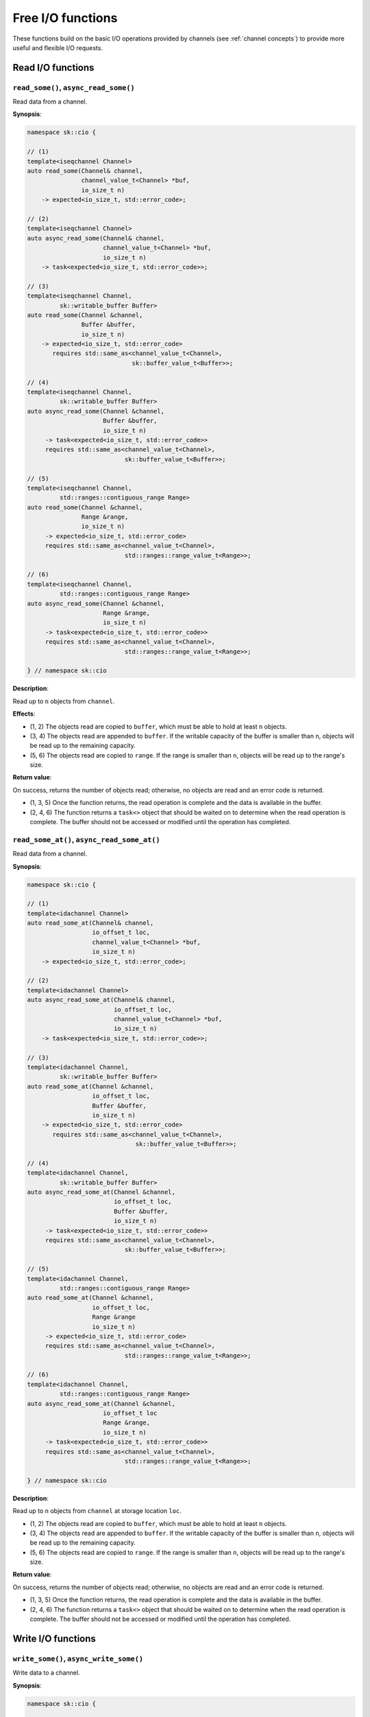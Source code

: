 .. _free functions:

Free I/O functions
==================

These functions build on the basic I/O operations provided by channels
(see :ref:`channel concepts`) to provide more useful and flexible I/O
requests.

Read I/O functions
------------------

``read_some()``, ``async_read_some()``
^^^^^^^^^^^^^^^^^^^^^^^^^^^^^^^^^^^^^^

Read data from a channel.

**Synopsis**:

.. code-block:: c++

    namespace sk::cio {

    // (1)
    template<iseqchannel Channel>
    auto read_some(Channel& channel,
                   channel_value_t<Channel> *buf,
                   io_size_t n)
        -> expected<io_size_t, std::error_code>;

    // (2)
    template<iseqchannel Channel>
    auto async_read_some(Channel& channel,
                         channel_value_t<Channel> *buf,
                         io_size_t n)
        -> task<expected<io_size_t, std::error_code>>;

    // (3)
    template<iseqchannel Channel,
             sk::writable_buffer Buffer>
    auto read_some(Channel &channel,
                   Buffer &buffer,
                   io_size_t n)
        -> expected<io_size_t, std::error_code>
           requires std::same_as<channel_value_t<Channel>,
                                 sk::buffer_value_t<Buffer>>;

    // (4)
    template<iseqchannel Channel,
             sk::writable_buffer Buffer>
    auto async_read_some(Channel &channel,
                         Buffer &buffer,
                         io_size_t n)
         -> task<expected<io_size_t, std::error_code>>
         requires std::same_as<channel_value_t<Channel>,
                               sk::buffer_value_t<Buffer>>;

    // (5)
    template<iseqchannel Channel,
             std::ranges::contiguous_range Range>
    auto read_some(Channel &channel,
                   Range &range,
                   io_size_t n)
         -> expected<io_size_t, std::error_code>
         requires std::same_as<channel_value_t<Channel>,
                               std::ranges::range_value_t<Range>>;

    // (6)
    template<iseqchannel Channel,
             std::ranges::contiguous_range Range>
    auto async_read_some(Channel &channel,
                         Range &range,
                         io_size_t n)
         -> task<expected<io_size_t, std::error_code>>
         requires std::same_as<channel_value_t<Channel>,
                               std::ranges::range_value_t<Range>>;

    } // namespace sk::cio

**Description**:

Read up to ``n`` objects from ``channel``.

**Effects**:

* (1, 2) The objects read are copied to ``buffer``, which must be able
  to hold at least ``n`` objects.
* (3, 4) The objects read are appended to ``buffer``.  If the writable
  capacity of the buffer is smaller than ``n``, objects will be read
  up to the remaining capacity.
* (5, 6) The objects read are copied to ``range``.  If the range is
  smaller than ``n``, objects will be read up to the range's size.

**Return value**:

On success, returns the number of objects read; otherwise, no objects
are read and an error code is returned.

* (1, 3, 5) Once the function returns, the read operation is complete
  and the data is available in the buffer.
* (2, 4, 6) The function returns a ``task<>`` object that should be
  waited on to determine when the read operation is complete.  The
  buffer should not be accessed or modified until the operation has
  completed.

``read_some_at()``, ``async_read_some_at()``
^^^^^^^^^^^^^^^^^^^^^^^^^^^^^^^^^^^^^^^^^^^^

Read data from a channel.

**Synopsis**:

.. code-block:: c++

    namespace sk::cio {

    // (1)
    template<idachannel Channel>
    auto read_some_at(Channel& channel,
                      io_offset_t loc,
                      channel_value_t<Channel> *buf,
                      io_size_t n)
        -> expected<io_size_t, std::error_code>;

    // (2)
    template<idachannel Channel>
    auto async_read_some_at(Channel& channel,
                            io_offset_t loc,
                            channel_value_t<Channel> *buf,
                            io_size_t n)
        -> task<expected<io_size_t, std::error_code>>;

    // (3)
    template<idachannel Channel,
             sk::writable_buffer Buffer>
    auto read_some_at(Channel &channel,
                      io_offset_t loc,
                      Buffer &buffer,
                      io_size_t n)
        -> expected<io_size_t, std::error_code>
           requires std::same_as<channel_value_t<Channel>,
                                  sk::buffer_value_t<Buffer>>;

    // (4)
    template<idachannel Channel,
             sk::writable_buffer Buffer>
    auto async_read_some_at(Channel &channel,
                            io_offset_t loc,
                            Buffer &buffer,
                            io_size_t n)
         -> task<expected<io_size_t, std::error_code>>
         requires std::same_as<channel_value_t<Channel>,
                               sk::buffer_value_t<Buffer>>;

    // (5)
    template<idachannel Channel,
             std::ranges::contiguous_range Range>
    auto read_some_at(Channel &channel,
                      io_offset_t loc,
                      Range &range
                      io_size_t n)
         -> expected<io_size_t, std::error_code>
         requires std::same_as<channel_value_t<Channel>,
                               std::ranges::range_value_t<Range>>;

    // (6)
    template<idachannel Channel,
             std::ranges::contiguous_range Range>
    auto async_read_some_at(Channel &channel,
                         io_offset_t loc
                         Range &range,
                         io_size_t n)
         -> task<expected<io_size_t, std::error_code>>
         requires std::same_as<channel_value_t<Channel>,
                               std::ranges::range_value_t<Range>>;

    } // namespace sk::cio

**Description**:

Read up to ``n`` objects from ``channel`` at storage location ``loc``.

* (1, 2) The objects read are copied to ``buffer``, which must be able
  to hold at least ``n`` objects.
* (3, 4) The objects read are appended to ``buffer``.  If the writable
  capacity of the buffer is smaller than ``n``, objects will be read
  up to the remaining capacity.
* (5, 6) The objects read are copied to ``range``.  If the range is
  smaller than ``n``, objects will be read up to the range's size.

**Return value**:

On success, returns the number of objects read; otherwise, no objects
are read and an error code is returned.

* (1, 3, 5) Once the function returns, the read operation is complete
  and the data is available in the buffer.
* (2, 4, 6) The function returns a ``task<>`` object that should be
  waited on to determine when the read operation is complete.  The
  buffer should not be accessed or modified until the operation has
  completed.

Write I/O functions
-------------------

``write_some()``, ``async_write_some()``
^^^^^^^^^^^^^^^^^^^^^^^^^^^^^^^^^^^^^^^^

Write data to a channel.

**Synopsis**:

.. code-block:: c++

    namespace sk::cio {

    // (1)
    template<iseqchannel Channel>
    auto write_some(Channel& channel,
                    channel_value_t<Channel> const *buf,
                    io_size_t n)
        -> expected<io_size_t, std::error_code>;

    // (2)
    template<iseqchannel Channel>
    auto async_write_some(Channel& channel,
                          channel_value_t<Channel> const *buf,
                          io_size_t n)
        -> task<expected<io_size_t, std::error_code>>;

    // (3)
    template<iseqchannel Channel,
             sk::readable_buffer Buffer>
    auto write_some(Channel &channel,
                   Buffer &buffer,
                   io_size_t n)
        -> expected<io_size_t, std::error_code>
           requires std::same_as<channel_value_t<Channel>,
                                 sk::buffer_value_t<Buffer>>;

    // (4)
    template<iseqchannel Channel,
             sk::readable_buffer Buffer>
    auto async_write_some(Channel &channel,
                          Buffer &buffer,
                          io_size_t n)
         -> task<expected<io_size_t, std::error_code>>
         requires std::same_as<channel_value_t<Channel>,
                               sk::buffer_value_t<Buffer>>;

    // (5)
    template<iseqchannel Channel,
             std::ranges::contiguous_range Range>
    auto write_some(Channel &channel,
                    Range const &range,
                    io_size_t n)
         -> expected<io_size_t, std::error_code>
         requires std::same_as<channel_value_t<Channel>,
                               std::ranges::range_value_t<Range>>;

    // (6)
    template<iseqchannel Channel,
             std::ranges::contiguous_range Range>
    auto async_write_some(Channel &channel,
                          Range const &range,
                          io_size_t n)
         -> task<expected<io_size_t, std::error_code>>
         requires std::same_as<channel_value_t<Channel>,
                               std::ranges::range_value_t<Range>>;

    } // namespace sk::cio

**Description**:

Write up to ``n`` objects to ``channel``.

**Effects**:

* (1, 2) The objects are written from ``buffer``, which must hold at
  least ``n`` objects.
* (3, 4) The objects are written from ``buffer``.  If the readable
  capacity of the buffer is smaller than ``n``, a number of objects
  will be written up to the remaining capacity.
* (5, 6) The objects are written from ``range``.  If the range is
  smaller than ``n``, a number of objects will be written up to
  the range's size.

Objects are considered written when the data has been sent to the
operating system; the data is not guaranteed to be written to a
storage device (such as a disk or a remote network endpoint) until
the channel is committed using ``commit()`` or ``async_commit()``.

**Return value**:

On success, returns the number of objects written; otherwise, no objects
are written and an error code is returned.

* (1, 3, 5) Once the function returns, the write operation is complete
  and the data has been written.
* (2, 4, 6) The function returns a ``task<>`` object that should be
  waited on to determine when the write operation is complete.  The
  buffer should not be accessed or modified until the operation has
  completed.

``write_all()``, ``async_write_all()``
^^^^^^^^^^^^^^^^^^^^^^^^^^^^^^^^^^^^^^

Write data to a channel.

**Synopsis**:

.. code-block:: c++

    namespace sk::cio {

    // (1)
    template<iseqchannel Channel>
    auto write_all(Channel& channel,
                   channel_value_t<Channel> const *buf,
                   io_size_t n)
        -> pair<io_size_t, std::error_code>;

    // (2)
    template<iseqchannel Channel>
    auto async_write_all(Channel& channel,
                         channel_value_t<Channel> const *buf,
                         io_size_t n)
        -> task<pair<io_size_t, std::error_code>>;

    // (3)
    template<iseqchannel Channel,
             sk::readable_buffer Buffer>
    auto write_all(Channel &channel,
                   Buffer &buffer,
                   io_size_t n)
        -> pair<io_size_t, std::error_code>
           requires std::same_as<channel_value_t<Channel>,
                                 sk::buffer_value_t<Buffer>>;

    // (4)
    template<iseqchannel Channel,
             sk::readable_buffer Buffer>
    auto async_write_all(Channel &channel,
                         Buffer &buffer,
                         io_size_t n)
         -> task<pair<io_size_t, std::error_code>>
         requires std::same_as<channel_value_t<Channel>,
                               sk::buffer_value_t<Buffer>>;

    // (5)
    template<iseqchannel Channel,
             std::ranges::contiguous_range Range>
    auto write_all(Channel &channel,
                   Range const &range,
                   io_size_t n)
         -> pair<io_size_t, std::error_code>
         requires std::same_as<channel_value_t<Channel>,
                               std::ranges::range_value_t<Range>>;

    // (6)
    template<iseqchannel Channel,
             std::ranges::contiguous_range Range>
    auto async_write_all(Channel &channel,
                         Range const &range,
                         io_size_t n)
         -> task<pair<io_size_t, std::error_code>>
         requires std::same_as<channel_value_t<Channel>,
                               std::ranges::range_value_t<Range>>;

    } // namespace sk::cio

**Description**:

Write `up to ```n`` objects to ``channel``.

**Effects**:

* (1, 2) The objects are written from ``buffer``, which must hold at
  least ``n`` objects.
* (3, 4) The objects are written from ``buffer``.  If the readable
  capacity of the buffer is smaller than ``n``, a number of objects
  will be written up to the remaining capacity.
* (5, 6) The objects are written from ``range``.  If the range is
  smaller than ``n``, a number of objects will be written up to
  the range's size.

``write_all()`` and ``async_write_all()`` will attempt to write the
entire contents of the provided buffer, using multiple calls to
``write_some()`` or ``async_write_some()`` if needed.  The number
of objects actually written can still be less than requested if an
error occurs.

Objects are considered written when the data has been sent to the
operating system; the data is not guaranteed to be written to a
storage device (such as a disk or a remote network endpoint) until
the channel is committed using ``commit()`` or ``async_commit()``.

**Return value**:

Returns the number of objects written and the error, if any.

* (1, 3, 5) Once the function returns, the write operation is complete
  and the data has been written.
* (2, 4, 6) The function returns a ``task<>`` object that should be
  waited on to determine when the write operation is complete.  The
  buffer should not be accessed or modified until the operation has
  completed.

``write_some_at()``, ``async_write_some_at()``
^^^^^^^^^^^^^^^^^^^^^^^^^^^^^^^^^^^^^^^^^^^^^^

Write data to a channel.

**Synopsis**:

.. code-block:: c++

    namespace sk::cio {

    // (1)
    template<idachannel Channel>
    auto write_some_at(Channel& channel,
                       io_offset_t loc,
                       channel_value_t<Channel> const *buf,
                       io_size_t n)
        -> expected<io_size_t, std::error_code>;

    // (2)
    template<idachannel Channel>
    auto async_write_some_at(Channel& channel,
                             io_offset_t loc,
                             channel_value_t<Channel> const *buf,
                             io_size_t n)
        -> task<expected<io_size_t, std::error_code>>;

    // (3)
    template<idachannel Channel,
             sk::readable_buffer Buffer>
    auto write_some_at(Channel &channel,
                       io_offset_t loc,
                       Buffer &buffer,
                       io_size_t n)
        -> expected<io_size_t, std::error_code>
           requires std::same_as<channel_value_t<Channel>,
                                  sk::buffer_value_t<Buffer>>;

    // (4)
    template<idachannel Channel,
             sk::readable_buffer Buffer>
    auto async_write_some_at(Channel &channel,
                             io_offset_t loc,
                             Buffer &buffer,
                             io_size_t n)
         -> task<expected<io_size_t, std::error_code>>
         requires std::same_as<channel_value_t<Channel>,
                               sk::buffer_value_t<Buffer>>;

    // (5)
    template<idachannel Channel,
             std::ranges::contiguous_range Range>
    auto write_some_at(Channel &channel,
                       io_offset_t loc,
                       Range const &range
                       io_size_t n)
         -> expected<io_size_t, std::error_code>
         requires std::same_as<channel_value_t<Channel>,
                               std::ranges::range_value_t<Range>>;

    // (6)
    template<idachannel Channel,
             std::ranges::contiguous_range Range>
    auto async_write_some_at(Channel &channel,
                             io_offset_t loc
                             Range const &range,
                             io_size_t n)
         -> task<expected<io_size_t, std::error_code>>
         requires std::same_as<channel_value_t<Channel>,
                               std::ranges::range_value_t<Range>>;

    } // namespace sk::cio

**Description**:

Write ``n`` objects to ``channel`` at storage location ``loc``.

**Effects**:

* (1, 2) The objects are written from ``buffer``, which must hold at
  least ``n`` objects.
* (3, 4) The objects are written from ``buffer``.  If the readable
  capacity of the buffer is smaller than ``n``, a number of objects
  will be written up to the remaining capacity.
* (5, 6) The objects are written from ``range``.  If the range is
  smaller than ``n``, a number of objects will be written up to
  the range's size.

Objects are considered written when the data has been sent to the
operating system; the data is not guaranteed to be written to a
storage device (such as a disk or a remote network endpoint) until
the channel is committed using ``commit()`` or ``async_commit()``.

**Return value**:

On success, returns the number of objects written; otherwise, no objects
are written and an error code is returned.

* (1, 3, 5) Once the function returns, the write operation is complete
  and the data has been written.
* (2, 4, 6) The function returns a ``task<>`` object that should be
  waited on to determine when the write operation is complete.  The
  buffer should not be accessed or modified until the operation has
  completed.
